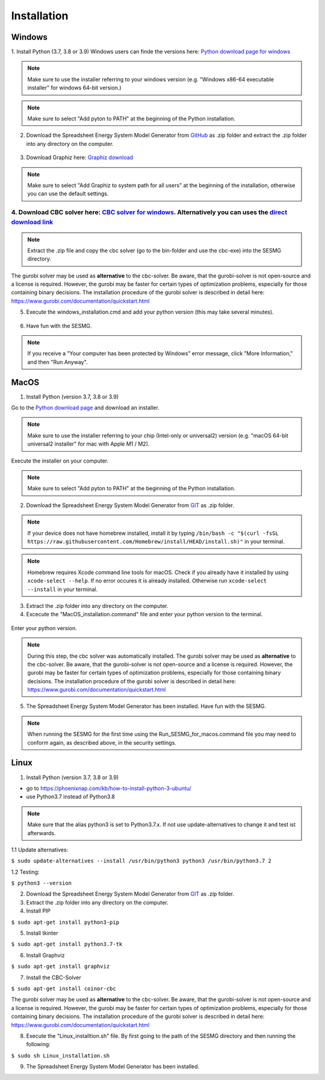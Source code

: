 Installation
*************************************************


Windows
^^^^^^^^^^^^^^^^^^^^^^^^^^^^^^^^^^^^^^^^^^^^^^^^^

1. Install Python (3.7, 3.8 or 3.9)
Windows users can finde the versions here: `Python download page for windows <https://www.python.org/downloads/windows/>`_

.. note:: 

	Make sure to use the installer referring to your windows version (e.g. "Windows x86-64 executable installer" for windows 64-bit version.)


.. figure:: images/manual/Installation/sesmg_installation_ms_1.png
   :width: 50 %
   :align: center
   



.. note:: 

	Make sure to select "Add pyton to PATH" at the beginning of the Python installation.


.. figure:: images/manual/Installation/sesmg_installation_ms_2.png
   :width: 50 %
   :align: center
   



2. Download the Spreadsheet Energy System Model Generator from `GitHub <https://github.com/SESMG/SESMG>`_ as .zip folder and extract the .zip folder into any directory on the computer.


.. figure:: images/manual/Installation/sesmg_installation_ms_3.png
   :width: 50 %
   :align: center


3. Download Graphiz here: `Graphiz download <https://graphviz.org/download/>`_

.. figure:: images/manual/Installation/sesmg_installation_ms_4.png
   :width: 50 %
   :align: center


.. note:: 

	Make sure to select "Add Graphiz to system path for all users" at the beginning of the installation, otherwise you can use the default settings.

.. figure:: images/manual/Installation/sesmg_installation_ms_5.png
   :width: 50 %
   :align: center
   

4. Download CBC solver here: `CBC solver for windows <https://www.coin-or.org/download/binary/Cbc/>`_. Alternatively you can uses the `direct download link <https://www.coin-or.org/download/binary/Cbc/Cbc-2.10-win64-msvc16-mdd.zip>`_
''''''''''''''''''''''''''''''''''''''''''''

.. figure:: images/manual/Installation/sesmg_installation_ms_6.png
   :width: 50 %
   :align: center
   

.. note:: 

	Extract the .zip file and copy the cbc solver (go to the bin-folder and use the cbc-exe) into the SESMG directory.

.. figure:: images/manual/Installation/sesmg_installation_ms_7.png
   :width: 50 %
   :align: center
   
The gurobi solver may be used as **alternative** to the cbc-solver. Be aware, that the gurobi-solver is not open-source and a license is required. However, the gurobi may be faster for certain types of optimization problems, especially for those containing binary decisions. The installation procedure of the gurobi solver is described in detail here: https://www.gurobi.com/documentation/quickstart.html


5. Execute the windows_installation.cmd and add your python version (this may take several minutes).


.. figure:: images/manual/Installation/sesmg_installation_ms_8.png
   :width: 50 %
   :align: center
   
.. figure:: images/manual/Installation/sesmg_installation_ms_9.png
   :width: 50 %
   :align: center


6. Have fun with the SESMG.



.. figure:: images/manual/Installation/sesmg_installation_ms_10.png
   :width: 50 %
   :align: center


.. note:: 

	If you receive a "Your computer has been protected by Windows" error message, click "More Information," and then "Run Anyway".


MacOS
^^^^^^^^^^^^^^^^^^^^^^^^^^^^^^^^^^^^^^^^^^^^^^^^

1. Install Python (version 3.7, 3.8 or 3.9) 

Go to the `Python download page <https://www.python.org/downloads/>`_ and download an installer.

.. note:: 

	Make sure to use the installer referring to your chip (Intel-only or universal2) version (e.g. "macOS 64-bit universal2 installer" for mac with Apple M1 / M2).


.. figure:: images/manual/Installation/sesmg_installation_ms_1.png
   :width: 50 %
   :align: center
   
Execute the installer on your computer.

.. note:: 

	Make sure to select "Add pyton to PATH" at the beginning of the Python installation.
	

2. Download the Spreadsheet Energy System Model Generator from `GIT <https://github.com/SESMG/SESMG/tree/master>`_ as .zip folder.

.. figure:: images/manual/Installation/sesmg_installation_ms_3.png
   :width: 50 %
   :align: center

.. note:: 

	If your device does not have homebrew installed, install it by typing ``/bin/bash -c "$(curl -fsSL https://raw.githubusercontent.com/Homebrew/install/HEAD/install.sh)"`` in your terminal.
	
.. note:: 

	Homebrew requires Xcode command line tools for macOS. Check if you already have it installed by using ``xcode-select --help``. If no error occures it is already installed. Otherwise run ``xcode-select --install`` in your terminal.

3. Extract the .zip folder into any directory on the computer.
	
4. Excecute the "MacOS_installation.command" file and enter your python version to the terminal.

.. figure:: images/manual/Installation/sesmg_installation_mac_1.png
   :width: 50 %
   :align: center
   
   .. note:: 

	You have to confirm the file run in your mac's security settings to be able to run it. Confirm with 'Open Anyway'.

.. figure:: images/manual/Installation/sesmg_installation_mac_3.png
   :width: 50 %
   :align: center
   

Enter your python version.
   
.. figure:: images/manual/Installation/sesmg_installation_mac_2.png
   :width: 50 %
   :align: center

   
.. note::

	During this step, the cbc solver was automatically installed. The gurobi solver may be used as **alternative** to the cbc-solver. Be aware, that the gurobi-solver is not open-source and a license is required. However, the gurobi may be faster for certain types of optimization problems, especially for those containing binary decisions. The installation procedure of the gurobi solver is described in detail here: https://www.gurobi.com/documentation/quickstart.html

5. The Spreadsheet Energy System Model Generator has been installed. Have fun with the SESMG.

.. figure:: images/manual/Installation/sesmg_installation_ms_10.png
   :width: 50 %
   :align: center

.. note::

	When running the SESMG for the first time using the Run_SESMG_for_macos.command file you may need to conform again, as described above, in the security settings.

Linux 
^^^^^^^^^^^^^^^^^^^^^^^^^^^^^^^^^^^^^^^^^^^^^^^^

1. Install Python (version 3.7, 3.8 or 3.9)

- go to `<https://phoenixnap.com/kb/how-to-install-python-3-ubuntu/>`_
- use Python3.7 instead of Python3.8

.. note::
	
	Make sure that the alias python3 is set to Python3.7.x.
	If not use update-alternatives to change it and test ist afterwards.
	
1.1 Update alternatives:

``$ sudo update-alternatives --install /usr/bin/python3 python3 /usr/bin/python3.7 2``

1.2 Testing:

``$ python3 --version``
	 
2. Download the Spreadsheet Energy System Model Generator from `GIT <https://github.com/SESMG/SESMG/tree/master>`_ as .zip folder.

3. Extract the .zip folder into any directory on the computer.

4. Install PIP 

``$ sudo apt-get install python3-pip``

5. Install tkinter 

``$ sudo apt-get install python3.7-tk``
	
6. Install Graphviz

``$ sudo apt-get install graphviz``
	
7. Install the CBC-Solver 

``$ sudo apt-get install coinor-cbc``

The gurobi solver may be used as **alternative** to the cbc-solver. Be aware, that the gurobi-solver is not open-source and a license is required. However, the gurobi may be faster for certain types of optimization problems, especially for those containing binary decisions. The installation procedure of the gurobi solver is described in detail here: https://www.gurobi.com/documentation/quickstart.html
	
8. Execute the "Linux_installtion.sh" file. By first going to the path of the SESMG directory and then running the following:

``$ sudo sh Linux_installation.sh``

9. The Spreadsheet Energy System Model Generator has been installed.


